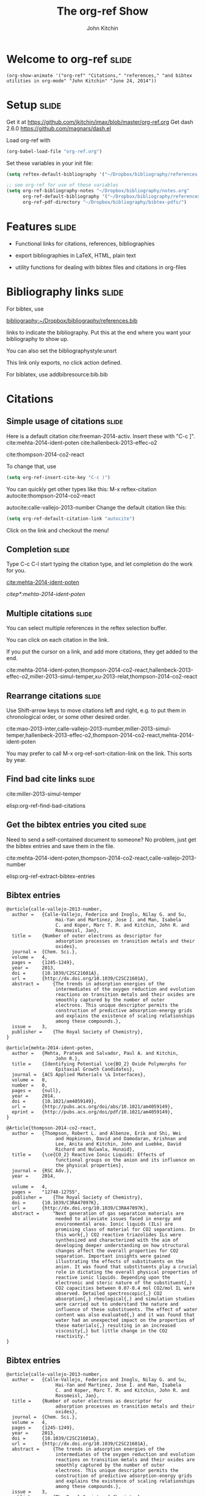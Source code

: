 #+TITLE: The org-ref Show
#+AUTHOR: John Kitchin
* Welcome to org-ref                                                  :slide:
#+BEGIN_SRC emacs-lisp-slide
(org-show-animate '("org-ref" "Citations," "references," "and bibtex utilities in org-mode" "John Kitchin" "June 24, 2014"))
#+END_SRC

* Setup								      :slide:
Get it at https://github.com/jkitchin/jmax/blob/master/org-ref.org
Get dash 2.6.0 https://github.com/magnars/dash.el

Load org-ref with
#+BEGIN_SRC emacs-lisp
(org-babel-load-file "org-ref.org")
#+END_SRC

Set these variables in your init file:
#+BEGIN_SRC emacs-lisp
(setq reftex-default-bibliography '("~/Dropbox/bibliography/references.bib"))

;; see org-ref for use of these variables
(setq org-ref-bibliography-notes "~/Dropbox/bibliography/notes.org"
      org-ref-default-bibliography '("~/Dropbox/bibliography/references.bib")
      org-ref-pdf-directory "~/Dropbox/bibliography/bibtex-pdfs/")
#+END_SRC

* Features							      :slide:

- Functional links for citations, references, bibliographies

- export bibliographies in LaTeX, HTML, plain text

- utility functions for dealing with bibtex files and citations in org-files

* Bibliography links						      :slide:

For bibtex, use

[[bibliography:~/Dropbox/bibliography/references.bib]]

links to indicate the bibliography. Put this at the end where you want your bibliography to show up.

You can also set the
bibliographystyle:unsrt

This link only exports, no click action defined.

For biblatex, use
addbibresource:bib.bib

* Citations
** Simple usage of citations					      :slide:

Here is a default citation cite:freeman-2014-activ. 
Insert these with "C-c ]". cite:mehta-2014-ident-poten
cite:hallenbeck-2013-effec-o2

cite:thompson-2014-co2-react

To change that, use

#+BEGIN_SRC emacs-lisp
(setq org-ref-insert-cite-key "C-c )")
#+END_SRC

You can quickly get other types like this: M-x reftex-citation
autocite:thompson-2014-co2-react

autocite:calle-vallejo-2013-number
Change the default citation like this:
#+BEGIN_SRC emacs-lisp
(setq org-ref-default-citation-link "autocite")
#+END_SRC

Click on the link and checkout the menu!

** Completion							      :slide:

Type C-c C-l start typing the citation type, and let completion do the work for you.

[[cite:mehta-2014-ident-poten]]

[[citep*:mehta-2014-ident-poten]]
** Multiple citations						      :slide:

You can select multiple references in the reftex selection buffer. 

You can click on each citation in the link.

If you put the cursor on a link, and add more citations, they get added to the end.

cite:mehta-2014-ident-poten,thompson-2014-co2-react,hallenbeck-2013-effec-o2,miller-2013-simul-temper,xu-2013-relat,thompson-2014-co2-react
** Rearrange citations						      :slide:

Use Shift-arrow keys to move citations left and right, e.g. to put them in chronological order, or some other desired order.

cite:mao-2013-inter,calle-vallejo-2013-number,miller-2013-simul-temper,hallenbeck-2013-effec-o2,thompson-2014-co2-react,mehta-2014-ident-poten

You may prefer to call M-x org-ref-sort-citation-link on the link. This sorts by year.

** Find bad cite links						      :slide:

cite:miller-2013-simul-temper

elisp:org-ref-find-bad-citations

** Get the bibtex entries you cited				      :slide:

Need to send a self-contained document to someone? No problem, just get the bibtex entries and save them in the file.

cite:mehta-2014-ident-poten,thompson-2014-co2-react,calle-vallejo-2013-number

elisp:org-ref-extract-bibtex-entries




**  Bibtex entries

#+BEGIN_SRC text :tangle org-ref-show.bib
@article{calle-vallejo-2013-number,
  author =	 {Calle-Vallejo, Federico and Inoglu, Nilay G. and Su,
                  Hai-Yan and Martinez, Jose I. and Man, Isabela
                  C. and Koper, Marc T. M. and Kitchin, John R. and
                  Rossmeisl, Jan},
  title =	 {Number of outer electrons as descriptor for
                  adsorption processes on transition metals and their
                  oxides},
  journal =	 {Chem. Sci.},
  volume =	 4,
  pages =	 {1245-1249},
  year =	 2013,
  doi =		 {10.1039/C2SC21601A},
  url =		 {http://dx.doi.org/10.1039/C2SC21601A},
  abstract =	 {The trends in adsorption energies of the
                  intermediates of the oxygen reduction and evolution
                  reactions on transition metals and their oxides are
                  smoothly captured by the number of outer
                  electrons. This unique descriptor permits the
                  construction of predictive adsorption-energy grids
                  and explains the existence of scaling relationships
                  among these compounds.},
  issue =	 3,
  publisher =	 {The Royal Society of Chemistry},
}

@article{mehta-2014-ident-poten,
  author =	 {Mehta, Prateek and Salvador, Paul A. and Kitchin,
                  John R.},
  title =	 {Identifying Potential \ce{BO_2} Oxide Polymorphs for
                  Epitaxial Growth Candidates},
  journal =	 {ACS Applied Materials \& Interfaces},
  volume =	 0,
  number =	 0,
  pages =	 {null},
  year =	 2014,
  doi =		 {10.1021/am4059149},
  url =		 {http://pubs.acs.org/doi/abs/10.1021/am4059149},
  eprint =	 {http://pubs.acs.org/doi/pdf/10.1021/am4059149},
}

@Article{thompson-2014-co2-react,
  author =	 {Thompson, Robert L. and Albenze, Erik and Shi, Wei
                  and Hopkinson, David and Damodaran, Krishnan and
                  Lee, Anita and Kitchin, John and Luebke, David
                  Richard and Nulwala, Hunaid},
  title =	 {\ce{CO_2} Reactive Ionic Liquids: Effects of
                  functional groups on the anion and its influence on
                  the physical properties},
  journal =	 {RSC Adv.},
  year =	 2014,

  volume =	 4,
  pages =	 "12748-12755",
  publisher =	 {The Royal Society of Chemistry},
  doi =		 {10.1039/C3RA47097K},
  url =		 {http://dx.doi.org/10.1039/C3RA47097K},
  abstract =	 "Next generation of gas separation materials are
                  needed to alleviate issues faced in energy and
                  environmental area. Ionic liquids (ILs) are
                  promising class of material for CO2 separations. In
                  this work{,} CO2 reactive triazolides ILs were
                  synthesized and characterized with the aim of
                  developing deeper understanding on how structural
                  changes affect the overall properties for CO2
                  separation. Important insights were gained
                  illustrating the effects of substituents on the
                  anion. It was found that substituents play a crucial
                  role in dictating the overall physical properties of
                  reactive ionic liquids. Depending upon the
                  electronic and steric nature of the substituent{,}
                  CO2 capacities between 0.07-0.4 mol CO2/mol IL were
                  observed. Detailed spectroscopic{,} CO2
                  absorption{,} rheological{,} and simulation studies
                  were carried out to understand the nature and
                  influence of these substituents. The effect of water
                  content was also evaluated{,} and it was found that
                  water had an unexpected impact on the properties of
                  these materials{,} resulting in an increased
                  viscosity{,} but little change in the CO2
                  reactivity."
}
#+END_SRC
**  Bibtex entries

#+BEGIN_SRC text :tangle org-ref-show.bib
@article{calle-vallejo-2013-number,
  author =	 {Calle-Vallejo, Federico and Inoglu, Nilay G. and Su,
                  Hai-Yan and Martinez, Jose I. and Man, Isabela
                  C. and Koper, Marc T. M. and Kitchin, John R. and
                  Rossmeisl, Jan},
  title =	 {Number of outer electrons as descriptor for
                  adsorption processes on transition metals and their
                  oxides},
  journal =	 {Chem. Sci.},
  volume =	 4,
  pages =	 {1245-1249},
  year =	 2013,
  doi =		 {10.1039/C2SC21601A},
  url =		 {http://dx.doi.org/10.1039/C2SC21601A},
  abstract =	 {The trends in adsorption energies of the
                  intermediates of the oxygen reduction and evolution
                  reactions on transition metals and their oxides are
                  smoothly captured by the number of outer
                  electrons. This unique descriptor permits the
                  construction of predictive adsorption-energy grids
                  and explains the existence of scaling relationships
                  among these compounds.},
  issue =	 3,
  publisher =	 {The Royal Society of Chemistry},
}

@article{mehta-2014-ident-poten,
  author =	 {Mehta, Prateek and Salvador, Paul A. and Kitchin,
                  John R.},
  title =	 {Identifying Potential \ce{BO_2} Oxide Polymorphs for
                  Epitaxial Growth Candidates},
  journal =	 {ACS Applied Materials \& Interfaces},
  volume =	 0,
  number =	 0,
  pages =	 {null},
  year =	 2014,
  doi =		 {10.1021/am4059149},
  url =		 {http://pubs.acs.org/doi/abs/10.1021/am4059149},
  eprint =	 {http://pubs.acs.org/doi/pdf/10.1021/am4059149},
}

@Article{thompson-2014-co2-react,
  author =	 {Thompson, Robert L. and Albenze, Erik and Shi, Wei
                  and Hopkinson, David and Damodaran, Krishnan and
                  Lee, Anita and Kitchin, John and Luebke, David
                  Richard and Nulwala, Hunaid},
  title =	 {\ce{CO_2} Reactive Ionic Liquids: Effects of
                  functional groups on the anion and its influence on
                  the physical properties},
  journal =	 {RSC Adv.},
  year =	 2014,

  volume =	 4,
  pages =	 "12748-12755",
  publisher =	 {The Royal Society of Chemistry},
  doi =		 {10.1039/C3RA47097K},
  url =		 {http://dx.doi.org/10.1039/C3RA47097K},
  abstract =	 "Next generation of gas separation materials are
                  needed to alleviate issues faced in energy and
                  environmental area. Ionic liquids (ILs) are
                  promising class of material for CO2 separations. In
                  this work{,} CO2 reactive triazolides ILs were
                  synthesized and characterized with the aim of
                  developing deeper understanding on how structural
                  changes affect the overall properties for CO2
                  separation. Important insights were gained
                  illustrating the effects of substituents on the
                  anion. It was found that substituents play a crucial
                  role in dictating the overall physical properties of
                  reactive ionic liquids. Depending upon the
                  electronic and steric nature of the substituent{,}
                  CO2 capacities between 0.07-0.4 mol CO2/mol IL were
                  observed. Detailed spectroscopic{,} CO2
                  absorption{,} rheological{,} and simulation studies
                  were carried out to understand the nature and
                  influence of these substituents. The effect of water
                  content was also evaluated{,} and it was found that
                  water had an unexpected impact on the properties of
                  these materials{,} resulting in an increased
                  viscosity{,} but little change in the CO2
                  reactivity."
}
#+END_SRC
* References to things in a file

** The label link						      :slide:

Clicking on a label link tells you in the minibuffer how many instances of that label exist. It should only be one. Many forms of label are looked for, including latex forms, org-mode forms, and tblname. 

#+caption: A little table. label:tab-little
| 4 | 5 |
| 5 | 5 |
| 6 | 5 |


You may prefer to use tblnames, these serve as labels too.

#+tblname: tab-little-2
#+caption: A another little table.
| 4 | 5 |
| 5 | 5 |
| 6 | 5 |

** Labeling a figure						      :slide:

#+caption: A little figure. label:fig-little
[[./tst.png]]

You might prefer org-labels
#+caption: A little figure. 
#+label: fig-little-2
[[./tst.png]]

** The ref link							      :slide:

You make a reference to a label with ref:tab-little.  Or see Figure ref:fig-little.

ref:fig-little-2

Table ref:tab-little-2

This works with completion too. [[ref:eq-simple]]
** The eqref link						      :slide:

Equation environments get numbered in LaTeX, so you can refer to them by number.

\begin{equation}
2 + 2 = 4 \label{eq-simple}
\end{equation}

In Equation [[eqref:eq-simple]] we see a simple example. eqref does not have completion. If you click on the link, it goes to the label in the equation.

** Obscure ref links \label{sec-obscure}			      :slide:
   :PROPERTIES:
   :CUSTOM_ID: my-obscure-section
   :END:

You can make a link to the section named nameref:sec-obscure. You must put the raw label in the headline for this. 

You can make a reference to page pageref:sec-obscure. That only makes sense for LaTeX export.


You can also use the regular org link: [[#my-obscure-section]]
* List of tables and figures					      :slide:

Clickable links for list-of-tables:lot, and list-of-figures:lof. They generate a clickable list of those things for you.

* Utilities							      :slide:
org-ref defines some utilities for bibtex entries.

My favorite is: org-ref-clean-bibtex-entry

This function sanitizes bibtex entries to make sure they have
1. standard key format
2. standard field order and case
3. no non-ascii characters
4. No naked & characters
5. no empty year
6. puts eid in pages if they are empty
7. removes http://dx.doi.org from the doi if it is there.
8. indents the entry nicely.

It is easiest to see what I mean. Here is a typical bibtex entry from an ACS journal.

Run M-x org-ref-clean-bibtex-entry on this entry
#+BEGIN_SRC bibtex
@article{mehta-2014-ident-poten,
  author =	 {Mehta, Prateek and Salvador, Paul A. and Kitchin,
                  John R.},
  title =	 {Identifying Potential BO2 Oxide Polymorphs for
                  Epitaxial Growth Candidates},
  journal =	 {ACS Applied Materials \& Interfaces},
  volume =	 6,
  year =	 2014,
  doi =		 {10.1021/am4059149},
  number =	 0,
  pages =	 {3630-3639},
  url =		 {http://pubs.acs.org/doi/abs/10.1021/am4059149},
  eprint =	 {http://pubs.acs.org/doi/pdf/10.1021/am4059149},
}


#+END_SRC
* The end							      :slide:

#+BEGIN_SRC emacs-lisp-slide
(org-show-animate '("The end" "Get org-ref" "at https://github.com/jkitchin/jmax/blob/master/org-ref.org"))
#+END_SRC
